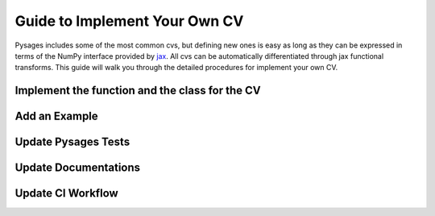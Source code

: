 Guide to Implement Your Own CV
==============================

Pysages includes some of the most common cvs, but defining new ones is easy as long as they can be expressed in terms
of the NumPy interface provided by `jax <https://jax.readthedocs.io/en/latest/jax.numpy.html>`__. 
All cvs can be automatically differentiated through jax functional transforms. This guide will walk you through the 
detailed procedures for implement your own CV.

Implement the function and the class for the CV
-----------------------------------------------

Add an Example
--------------

Update Pysages Tests
--------------------

Update Documentations
---------------------

Update CI Workflow
------------------


